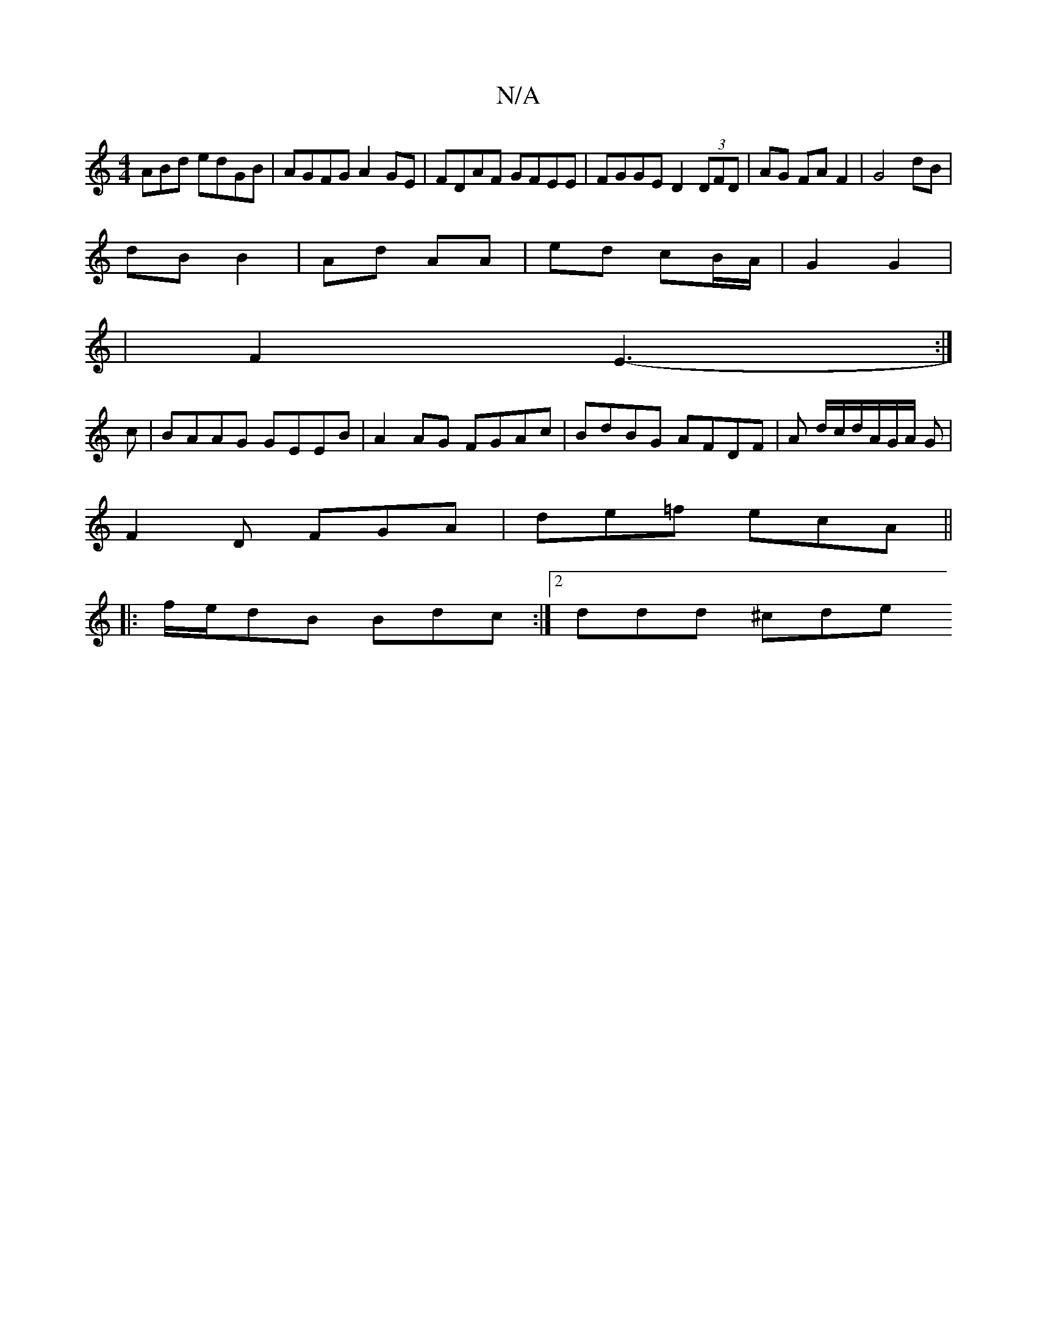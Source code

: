 X:1
T:N/A
M:4/4
R:N/A
K:Cmajor
ABd edGB| AGFG A2GE|FDAF GFEE|FGGE D2 (3DFD|AG FA F2|G4 dB|
dB B2|Ad AA | ed cB/A/ | G2 G2|
|F2 E3:|
-c|BAAG GEEB|A2 AG FGAc|BdBG AFDF|A d/c/d/A/G/A/ G |
F2D FGA|de=f ecA ||
|: f/e/dB Bdc:|2 ddd ^cde 
